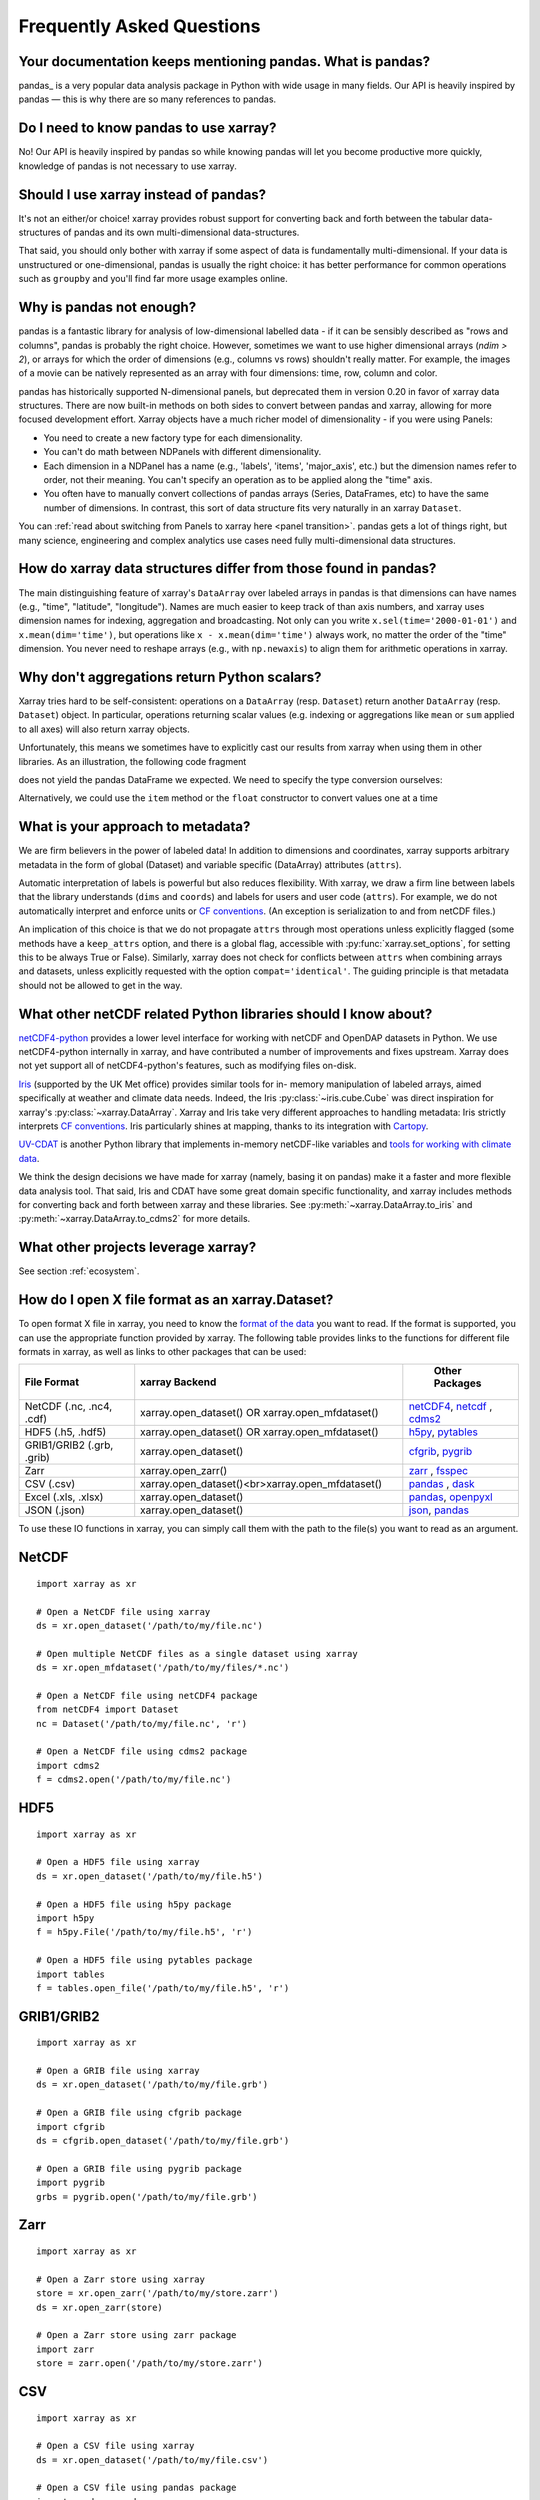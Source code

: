 .. _faq:

Frequently Asked Questions
==========================

.. ipython:: python
    :suppress:

    import numpy as np
    import pandas as pd
    import xarray as xr

    np.random.seed(123456)


Your documentation keeps mentioning pandas. What is pandas?
-----------------------------------------------------------

pandas_ is a very popular data analysis package in Python
with wide usage in many fields. Our API is heavily inspired by pandas —
this is why there are so many references to pandas.

.. _pandas: https://pandas.pydata.org


Do I need to know pandas to use xarray?
---------------------------------------

No! Our API is heavily inspired by pandas so while knowing pandas will let you
become productive more quickly, knowledge of pandas is not necessary to use xarray.


Should I use xarray instead of pandas?
--------------------------------------

It's not an either/or choice! xarray provides robust support for converting
back and forth between the tabular data-structures of pandas and its own
multi-dimensional data-structures.

That said, you should only bother with xarray if some aspect of data is
fundamentally multi-dimensional. If your data is unstructured or
one-dimensional, pandas is usually the right choice: it has better performance
for common operations such as ``groupby`` and you'll find far more usage
examples online.


Why is pandas not enough?
-------------------------

pandas is a fantastic library for analysis of low-dimensional labelled data -
if it can be sensibly described as "rows and columns", pandas is probably the
right choice.  However, sometimes we want to use higher dimensional arrays
(`ndim > 2`), or arrays for which the order of dimensions (e.g., columns vs
rows) shouldn't really matter. For example, the images of a movie can be
natively represented as an array with four dimensions: time, row, column and
color.

pandas has historically supported N-dimensional panels, but deprecated them in
version 0.20 in favor of xarray data structures. There are now built-in methods
on both sides to convert between pandas and xarray, allowing for more focused
development effort. Xarray objects have a much richer model of dimensionality -
if you were using Panels:

- You need to create a new factory type for each dimensionality.
- You can't do math between NDPanels with different dimensionality.
- Each dimension in a NDPanel has a name (e.g., 'labels', 'items',
  'major_axis', etc.) but the dimension names refer to order, not their
  meaning. You can't specify an operation as to be applied along the "time"
  axis.
- You often have to manually convert collections of pandas arrays
  (Series, DataFrames, etc) to have the same number of dimensions.
  In contrast, this sort of data structure fits very naturally in an
  xarray ``Dataset``.

You can :ref:`read about switching from Panels to xarray here <panel transition>`.
pandas gets a lot of things right, but many science, engineering and complex
analytics use cases need fully multi-dimensional data structures.

How do xarray data structures differ from those found in pandas?
----------------------------------------------------------------

The main distinguishing feature of xarray's ``DataArray`` over labeled arrays in
pandas is that dimensions can have names (e.g., "time", "latitude",
"longitude"). Names are much easier to keep track of than axis numbers, and
xarray uses dimension names for indexing, aggregation and broadcasting. Not only
can you write ``x.sel(time='2000-01-01')`` and  ``x.mean(dim='time')``, but
operations like ``x - x.mean(dim='time')`` always work, no matter the order
of the "time" dimension. You never need to reshape arrays (e.g., with
``np.newaxis``) to align them for arithmetic operations in xarray.


Why don't aggregations return Python scalars?
---------------------------------------------

Xarray tries hard to be self-consistent: operations on a ``DataArray`` (resp.
``Dataset``) return another ``DataArray`` (resp. ``Dataset``) object. In
particular, operations returning scalar values (e.g. indexing or aggregations
like ``mean`` or ``sum`` applied to all axes) will also return xarray objects.

Unfortunately, this means we sometimes have to explicitly cast our results from
xarray when using them in other libraries. As an illustration, the following
code fragment

.. ipython:: python

    arr = xr.DataArray([1, 2, 3])
    pd.Series({"x": arr[0], "mean": arr.mean(), "std": arr.std()})

does not yield the pandas DataFrame we expected. We need to specify the type
conversion ourselves:

.. ipython:: python

    pd.Series({"x": arr[0], "mean": arr.mean(), "std": arr.std()}, dtype=float)

Alternatively, we could use the ``item`` method or the ``float`` constructor to
convert values one at a time

.. ipython:: python

    pd.Series({"x": arr[0].item(), "mean": float(arr.mean())})


.. _approach to metadata:

What is your approach to metadata?
----------------------------------

We are firm believers in the power of labeled data! In addition to dimensions
and coordinates, xarray supports arbitrary metadata in the form of global
(Dataset) and variable specific (DataArray) attributes (``attrs``).

Automatic interpretation of labels is powerful but also reduces flexibility.
With xarray, we draw a firm line between labels that the library understands
(``dims`` and ``coords``) and labels for users and user code (``attrs``). For
example, we do not automatically interpret and enforce units or `CF
conventions`_. (An exception is serialization to and from netCDF files.)

.. _CF conventions: https://cfconventions.org/latest.html

An implication of this choice is that we do not propagate ``attrs`` through
most operations unless explicitly flagged (some methods have a ``keep_attrs``
option, and there is a global flag, accessible with :py:func:`xarray.set_options`,
for setting this to be always True or False). Similarly, xarray does not check
for conflicts between ``attrs`` when combining arrays and datasets, unless
explicitly requested with the option ``compat='identical'``. The guiding
principle is that metadata should not be allowed to get in the way.

What other netCDF related Python libraries should I know about?
---------------------------------------------------------------

`netCDF4-python`__ provides a lower level interface for working with
netCDF and OpenDAP datasets in Python. We use netCDF4-python internally in
xarray, and have contributed a number of improvements and fixes upstream. Xarray
does not yet support all of netCDF4-python's features, such as modifying files
on-disk.

__ https://unidata.github.io/netcdf4-python/

Iris_ (supported by the UK Met office) provides similar tools for in-
memory manipulation of labeled arrays, aimed specifically at weather and
climate data needs. Indeed, the Iris :py:class:`~iris.cube.Cube` was direct
inspiration for xarray's :py:class:`~xarray.DataArray`. Xarray and Iris take very
different approaches to handling metadata: Iris strictly interprets
`CF conventions`_. Iris particularly shines at mapping, thanks to its
integration with Cartopy_.

.. _Iris: https://scitools-iris.readthedocs.io/en/stable/
.. _Cartopy: https://scitools.org.uk/cartopy/docs/latest/

`UV-CDAT`__ is another Python library that implements in-memory netCDF-like
variables and `tools for working with climate data`__.

__ https://uvcdat.llnl.gov/
__ https://drclimate.wordpress.com/2014/01/02/a-beginners-guide-to-scripting-with-uv-cdat/

We think the design decisions we have made for xarray (namely, basing it on
pandas) make it a faster and more flexible data analysis tool. That said, Iris
and CDAT have some great domain specific functionality, and xarray includes
methods for converting back and forth between xarray and these libraries. See
:py:meth:`~xarray.DataArray.to_iris` and :py:meth:`~xarray.DataArray.to_cdms2`
for more details.

What other projects leverage xarray?
------------------------------------

See section :ref:`ecosystem`.

How do I open X file format as an xarray.Dataset?
-------------------------------------------------

To open format X file in xarray, you need to know the `format of the data <https://docs.xarray.dev/en/stable/user-guide/io.html#csv-and-other-formats-supported-by-pandas/>`_ you want to read. If the format is supported, you can use the appropriate function provided by xarray. The following table provides links to the functions for different file formats in xarray, as well as links to other packages that can be used:

.. csv-table::
   :header: "File Format", "xarray Backend", " Other Packages"
   :widths: 15, 35, 15

   "NetCDF (.nc, .nc4, .cdf)","xarray.open_dataset() OR xarray.open_mfdataset()", "`netCDF4 <https://pypi.org/project/netCDF4/>`_, `netcdf <https://pypi.org/project/netcdf/>`_ , `cdms2 <https://cdms.readthedocs.io/en/latest/cdms2.html>`_"
   "HDF5 (.h5, .hdf5)","xarray.open_dataset() OR xarray.open_mfdataset()", "`h5py <https://www.h5py.org/>`_, `pytables <https://www.pytables.org/>`_ "
   "GRIB1/GRIB2 (.grb, .grib)", "xarray.open_dataset()", "`cfgrib <https://pypi.org/project/cfgrib/>`_, `pygrib <https://pypi.org/project/pygrib/>`_"
   "Zarr","xarray.open_zarr()","`zarr <https://zarr.readthedocs.io/en/stable/>`_ , `fsspec <https://filesystem-spec.readthedocs.io/en/latest/>`_"
   "CSV (.csv)","xarray.open_dataset()<br>xarray.open_mfdataset()","`pandas <https://pandas.pydata.org/>`_ , `dask <https://www.dask.org/>`_ "
   "Excel (.xls, .xlsx)","xarray.open_dataset()","`pandas <https://pandas.pydata.org/>`_, `openpyxl <https://pypi.org/project/openpyxl/>`_ "
   "JSON (.json)","xarray.open_dataset()","`json <https://docs.python.org/3/library/json.html>`_, `pandas <https://pandas.pydata.org/>`_"

To use these IO functions in xarray, you can simply call them with the path to the file(s) you want to read as an argument.

NetCDF
------
::

  import xarray as xr

  # Open a NetCDF file using xarray
  ds = xr.open_dataset('/path/to/my/file.nc')

  # Open multiple NetCDF files as a single dataset using xarray
  ds = xr.open_mfdataset('/path/to/my/files/*.nc')

  # Open a NetCDF file using netCDF4 package
  from netCDF4 import Dataset
  nc = Dataset('/path/to/my/file.nc', 'r')

  # Open a NetCDF file using cdms2 package
  import cdms2
  f = cdms2.open('/path/to/my/file.nc')

HDF5
----
::

  import xarray as xr

  # Open a HDF5 file using xarray
  ds = xr.open_dataset('/path/to/my/file.h5')

  # Open a HDF5 file using h5py package
  import h5py
  f = h5py.File('/path/to/my/file.h5', 'r')

  # Open a HDF5 file using pytables package
  import tables
  f = tables.open_file('/path/to/my/file.h5', 'r')

GRIB1/GRIB2
-----------
::

  import xarray as xr

  # Open a GRIB file using xarray
  ds = xr.open_dataset('/path/to/my/file.grb')

  # Open a GRIB file using cfgrib package
  import cfgrib
  ds = cfgrib.open_dataset('/path/to/my/file.grb')

  # Open a GRIB file using pygrib package
  import pygrib
  grbs = pygrib.open('/path/to/my/file.grb')


Zarr
----
::

  import xarray as xr

  # Open a Zarr store using xarray
  store = xr.open_zarr('/path/to/my/store.zarr')
  ds = xr.open_zarr(store)

  # Open a Zarr store using zarr package
  import zarr
  store = zarr.open('/path/to/my/store.zarr')

CSV
---
::

  import xarray as xr

  # Open a CSV file using xarray
  ds = xr.open_dataset('/path/to/my/file.csv')

  # Open a CSV file using pandas package
  import pandas as pd
  df = pd.read_csv('/path/to/my/file.csv')

Excel
-----
::

  import xarray as xr

  # Open an Excel file using xarray
  ds = xr.open_dataset('/path/to/my/file.xlsx', engine='openpyxl')

  # Open an Excel file using pandas package
  import pandas as pd
  df = pd.read_excel('/path/to/my/file.xlsx')

JSON
----
::

  import xarray as xr

  # Open a JSON file using xarray
  ds = xr.open_dataset('/path/to/my/file.json')

  # Open a JSON file using json package
  import json
  with open('/path/to/my/file.json', 'r') as f:
  data = json.load(f)

These are just examples and may not cover all possible use cases. Some packages may have additional functionality beyond what is shown here. You can refer to the documentation for each package for more information.

How should I cite xarray?
-------------------------

If you are using xarray and would like to cite it in academic publication, we
would certainly appreciate it. We recommend two citations.

  1. At a minimum, we recommend citing the xarray overview journal article,
     published in the Journal of Open Research Software.

     - Hoyer, S. & Hamman, J., (2017). xarray: N-D labeled Arrays and
       Datasets in Python. Journal of Open Research Software. 5(1), p.10.
       DOI: https://doi.org/10.5334/jors.148

       Here’s an example of a BibTeX entry::

           @article{hoyer2017xarray,
             title     = {xarray: {N-D} labeled arrays and datasets in {Python}},
             author    = {Hoyer, S. and J. Hamman},
             journal   = {Journal of Open Research Software},
             volume    = {5},
             number    = {1},
             year      = {2017},
             publisher = {Ubiquity Press},
             doi       = {10.5334/jors.148},
             url       = {https://doi.org/10.5334/jors.148}
           }

  2. You may also want to cite a specific version of the xarray package. We
     provide a `Zenodo citation and DOI <https://doi.org/10.5281/zenodo.598201>`_
     for this purpose:

        .. image:: https://zenodo.org/badge/doi/10.5281/zenodo.598201.svg
           :target: https://doi.org/10.5281/zenodo.598201

       An example BibTeX entry::

           @misc{xarray_v0_8_0,
                 author = {Stephan Hoyer and Clark Fitzgerald and Joe Hamman and others},
                 title  = {xarray: v0.8.0},
                 month  = aug,
                 year   = 2016,
                 doi    = {10.5281/zenodo.59499},
                 url    = {https://doi.org/10.5281/zenodo.59499}
                }

.. _public api:

What parts of xarray are considered public API?
-----------------------------------------------

As a rule, only functions/methods documented in our :ref:`api` are considered
part of xarray's public API. Everything else (in particular, everything in
``xarray.core`` that is not also exposed in the top level ``xarray`` namespace)
is considered a private implementation detail that may change at any time.

Objects that exist to facilitate xarray's fluent interface on ``DataArray`` and
``Dataset`` objects are a special case. For convenience, we document them in
the API docs, but only their methods and the ``DataArray``/``Dataset``
methods/properties to construct them (e.g., ``.plot()``, ``.groupby()``,
``.str``) are considered public API. Constructors and other details of the
internal classes used to implemented them (i.e.,
``xarray.plot.plotting._PlotMethods``, ``xarray.core.groupby.DataArrayGroupBy``,
``xarray.core.accessor_str.StringAccessor``) are not.
